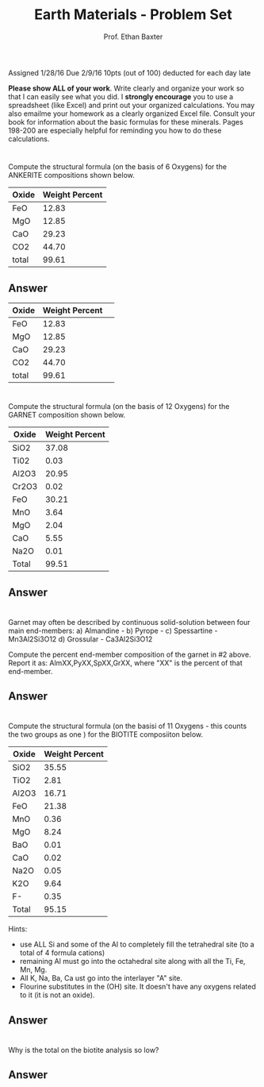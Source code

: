 #+TITLE: Earth Materials - Problem Set
#+AUTHOR: Prof. Ethan Baxter
Assigned 1/28/16
Due 2/9/16
10pts (out of 100) deducted for each day late

*Please show ALL of your work*. Write clearly and organize  your work so that I can easily see what  you did. I *strongly encourage* you to use a spreadsheet (like Excel) and print out your organized calculations. You may also emailme your homework as a clearly organized Excel file. Consult your book for information about the basic formulas for these minerals. Pages 198-200 are especially helpful for reminding you how to do these calculations.

# Question 1
* 
Compute the structural formula (on the basis of 6 Oxygens) for the ANKERITE compositions shown below.

#+attr_latex: :align |c|c|
|-------+----------------|
| Oxide | Weight Percent |
|-------+----------------|
| FeO   | 12.83          |
| MgO   | 12.85          |
| CaO   | 29.23          |
| CO2   | 44.70          |
| total | 99.61          |
|-------+----------------|

** Answer

#+attr_latex: :align |c|c|
|-------+----------------+---|
| Oxide | Weight Percent |   |
|-------+----------------+---|
| FeO   |          12.83 |   |
| MgO   |          12.85 |   |
| CaO   |          29.23 |   |
| CO2   |          44.70 |   |
| total |          99.61 |   |
|-------+----------------+---|

# Question 2
* 
Compute the structural formula (on the basis of 12 Oxygens) for the GARNET composition shown below.

|-------+----------------|
| Oxide | Weight Percent |
|-------+----------------|
| SiO2  | 37.08          |
| Ti02  | 0.03           |
| Al2O3 | 20.95          |
| Cr2O3 | 0.02           |
| FeO   | 30.21          |
| MnO   | 3.64           |
| MgO   | 2.04           |
| CaO   | 5.55           |
| Na2O  | 0.01           |
| Total | 99.51          |
|-------+----------------|

** Answer

# Question 3
* 
Garnet may often be described by continuous solid-solution between four main end-members:
a) Almandine - \ce{Fe3Al2Si3O12}
b) Pyrope - \ce{Mg3Al2Si3O12}
c) Spessartine - Mn3Al2Si3O12
d) Grossular - Ca3Al2Si3O12

Compute the percent end-member composition of the garnet in #2 above. Report it as:
AlmXX,PyXX,SpXX,GrXX, where "XX" is the percent of that end-member.

** Answer

# Question 4
* 
Compute the structural formula (on the basisi of 11 Oxygens - this counts the two \ce{(OH)^1-} groups as one \ce{O^2-}) for the BIOTITE composiiton below.
|-------+----------------|
| Oxide | Weight Percent |
|-------+----------------|
| SiO2  | 35.55          |
| TiO2  | 2.81           |
| Al2O3 | 16.71          |
| FeO   | 21.38          |
| MnO   | 0.36           |
| MgO   | 8.24           |
| BaO   | 0.01           |
| CaO   | 0.02           |
| Na2O  | 0.05           |
| K2O   | 9.64           |
| F-    | 0.35           |
| Total | 95.15          |
|-------+----------------|

Hints:

- use ALL Si and some of the Al to completely fill the tetrahedral site (to a total of 4 formula cations)
- remaining Al must go into the octahedral site along with all the Ti, Fe, Mn, Mg.
- All K, Na, Ba, Ca ust go into the interlayer "A" site.
- Flourine substitutes in the (OH) site. It doesn't have any oxygens related to it (it is not an oxide).

** Answer



# Question 5
* 
Why is the total on the biotite analysis so low?

** Answer


